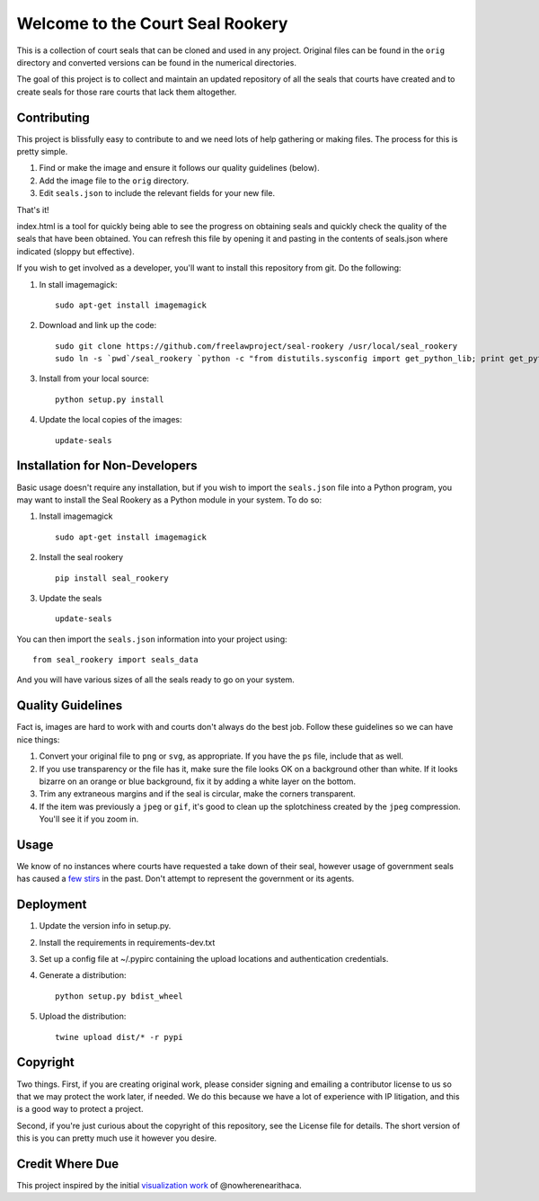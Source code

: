Welcome to the Court Seal Rookery
=================================

This is a collection of court seals that can be cloned and used in any
project. Original files can be found in the ``orig`` directory and
converted versions can be found in the numerical directories.

The goal of this project is to collect and maintain an updated
repository of all the seals that courts have created and to create seals
for those rare courts that lack them altogether.

Contributing
------------

This project is blissfully easy to contribute to and we need lots of
help gathering or making files. The process for this is pretty simple.

1. Find or make the image and ensure it follows our quality guidelines
   (below).
2. Add the image file to the ``orig`` directory.
3. Edit ``seals.json`` to include the relevant fields for your new file.

That's it!

index.html is a tool for quickly being able to see the progress on
obtaining seals and quickly check the quality of the seals that have
been obtained. You can refresh this file by opening it and pasting in
the contents of seals.json where indicated (sloppy but effective).

If you wish to get involved as a developer, you'll want to install this
repository from git. Do the following:

1. In   stall imagemagick:

   ::

       sudo apt-get install imagemagick

2. Download and link up the code:

   ::

       sudo git clone https://github.com/freelawproject/seal-rookery /usr/local/seal_rookery
       sudo ln -s `pwd`/seal_rookery `python -c "from distutils.sysconfig import get_python_lib; print get_python_lib()"`/seal_rookery

3. Install from your local source:

   ::

       python setup.py install

4. Update the local copies of the images:

   ::

       update-seals

Installation for Non-Developers
-------------------------------

Basic usage doesn't require any installation, but if you wish to import
the ``seals.json`` file into a Python program, you may want to install
the Seal Rookery as a Python module in your system. To do so:

1. Install imagemagick

   ::

       sudo apt-get install imagemagick

2. Install the seal rookery

   ::

       pip install seal_rookery

3. Update the seals

   ::

       update-seals

You can then import the ``seals.json`` information into your project
using:

::

    from seal_rookery import seals_data

And you will have various sizes of all the seals ready to go on your
system.

Quality Guidelines
------------------

Fact is, images are hard to work with and courts don't always do the
best job. Follow these guidelines so we can have nice things:

1. Convert your original file to ``png`` or ``svg``, as appropriate. If
   you have the ``ps`` file, include that as well.
2. If you use transparency or the file has it, make sure the file looks
   OK on a background other than white. If it looks bizarre on an orange
   or blue background, fix it by adding a white layer on the bottom.
3. Trim any extraneous margins and if the seal is circular, make the
   corners transparent.
4. If the item was previously a ``jpeg`` or ``gif``, it's good to clean
   up the splotchiness created by the ``jpeg`` compression. You'll see
   it if you zoom in.

Usage
-----

We know of no instances where courts have requested a take down of their
seal, however usage of government seals has caused a
`few <https://www.publicknowledge.org/news-blog/blogs/nsa-spying-fine-trademark-infringement-crosse>`_
`stirs <http://www.nytimes.com/2010/08/03/us/03fbi.html>`_ in the past.
Don't attempt to represent the government or its agents.

Deployment
----------

1. Update the version info in setup.py.

2. Install the requirements in requirements-dev.txt

3. Set up a config file at ~/.pypirc containing the upload locations and
   authentication credentials.

4. Generate a distribution:

   ::

       python setup.py bdist_wheel

5. Upload the distribution:

   ::

       twine upload dist/* -r pypi

Copyright
---------

Two things. First, if you are creating original work, please consider
signing and emailing a contributor license to us so that we may protect
the work later, if needed. We do this because we have a lot of
experience with IP litigation, and this is a good way to protect a
project.

Second, if you're just curious about the copyright of this repository,
see the License file for details. The short version of this is you can
pretty much use it however you desire.

Credit Where Due
----------------

This project inspired by the initial `visualization
work <https://d57dd304fefca1aa423fea1b4dc59f23c06dd95e.googledrive.com/host/0B2GQktu-wcTiWm82NGt5MTZreHM/>`_
of @nowherenearithaca.


